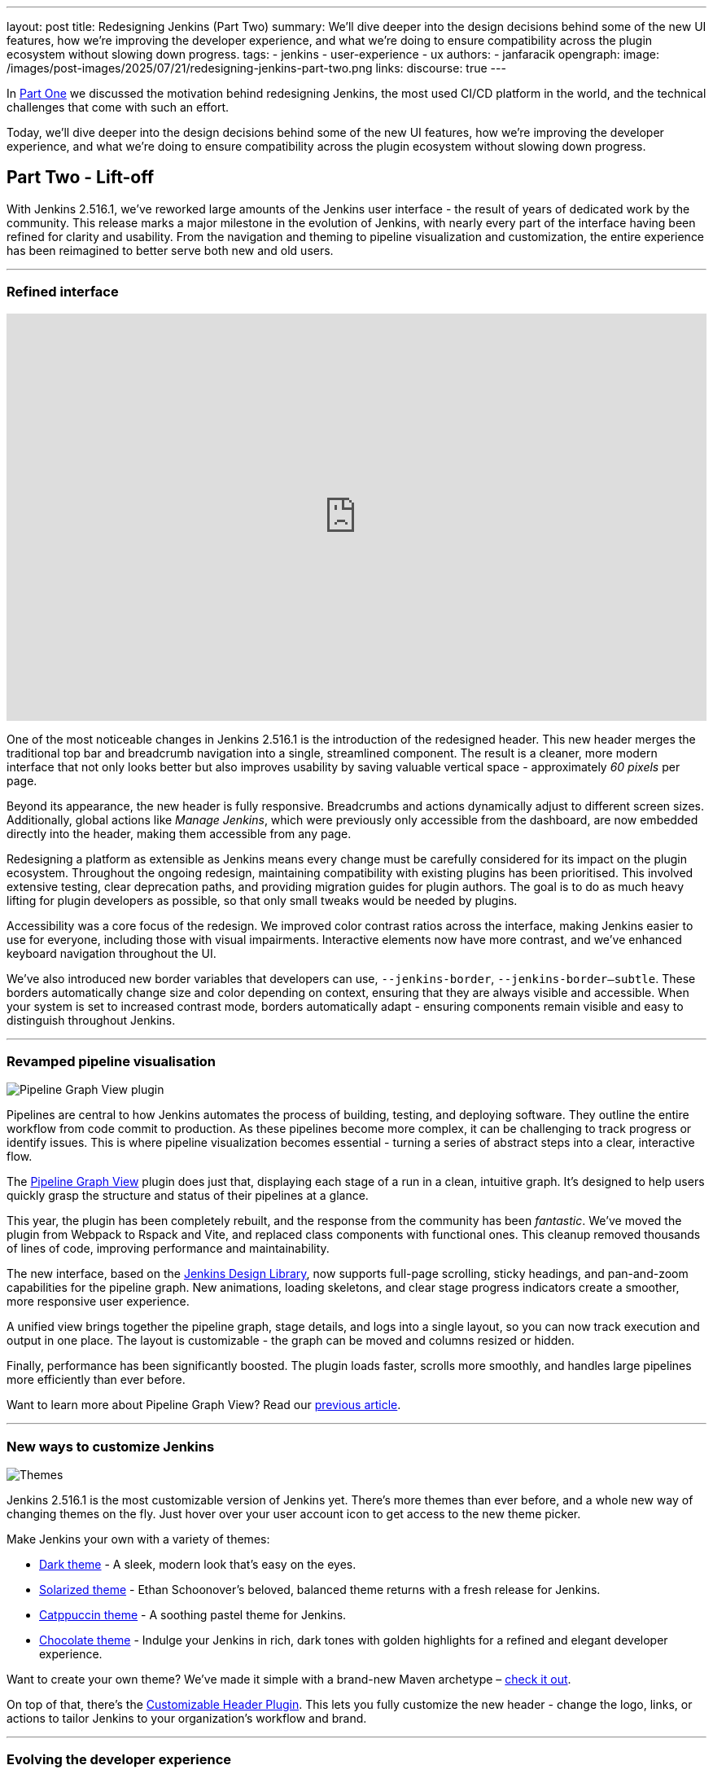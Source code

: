 ---
layout: post
title: Redesigning Jenkins (Part Two)
summary: We'll dive deeper into the design decisions behind some of the new UI features, how we're improving the developer experience, and what we're doing to ensure compatibility across the plugin ecosystem without slowing down progress.
tags:
- jenkins
- user-experience
- ux
authors:
- janfaracik
opengraph:
  image: /images/post-images/2025/07/21/redesigning-jenkins-part-two.png
links:
  discourse: true
---

++++
<div class="custom-block firstone">
    <div class="idk"></div>
    <div class="idk"></div>
    <div class="idk"></div>
    <div class="idk"></div>
    <div class="idk"></div>
</div>

<script>
(function () {
  const startDeg = [-12, -9, -8, -7, -6];
  const maxShift = -20;
  const expFactor = 0.5;
  const scrollSpeed = 0.004;
  const maxDelay = 100; // max scroll delay in px for the first layer

  const endDeg = startDeg.map(
    (s, i) => +(s + maxShift * Math.pow(expFactor, i)).toFixed(2)
  );

  const delay = startDeg.map(
    (_, i) => +(maxDelay * Math.pow(expFactor, i)).toFixed(2)
  );

  const diffs = startDeg.map((s, i) => Math.abs(endDeg[i] - s));
  const maxDiff = Math.max(...diffs);
  const lerp = (a, b, t) => a + (b - a) * t;

  function updateVars() {
    startDeg.forEach((start, i) => {
      const effectiveScroll = Math.max(window.scrollY - delay[i], 0);
      const base = effectiveScroll * scrollSpeed;
      const t = Math.min(base * (maxDiff / diffs[i]), 1);
      const rot = lerp(start, endDeg[i], t).toFixed(2);
      document.body.style.setProperty(`--masthead-rotation-${i + 1}`, `${rot}deg`);
    });
  }

  updateVars();
  window.addEventListener('scroll', updateVars, { passive: true });
})();
</script>
++++

In link:/blog/2025/03/26/design-post/[Part One] we discussed the motivation behind redesigning Jenkins,
the most used CI/CD platform in the world, and the technical challenges that come with such an effort.

Today, we'll dive deeper into the design decisions behind some of the new UI features, how we're improving the developer
experience, and what we're doing to ensure compatibility across the plugin ecosystem without slowing down progress.

== Part Two - Lift-off

With Jenkins 2.516.1, we've reworked large amounts of the Jenkins user interface - the result of years of dedicated work
by the community. This release marks a major milestone in the evolution of Jenkins, with nearly every part of the
interface having been refined for clarity and usability. From the navigation and theming to pipeline visualization
and customization, the entire experience has been reimagined to better serve both new and old users.

---

=== Refined interface

++++
<iframe width="100%" height="500" src="https://www.youtube.com/embed/xLbkNo-Pwac" frameborder="0" allowfullscreen></iframe>
++++

One of the most noticeable changes in Jenkins 2.516.1 is the introduction of the redesigned header. This new header
merges the traditional top bar and breadcrumb navigation into a single, streamlined component. The result is a cleaner,
more modern interface that not only looks better but also improves usability by saving valuable vertical
space - approximately _60 pixels_ per page.

Beyond its appearance, the new header is fully responsive. Breadcrumbs and actions dynamically adjust to different
screen sizes. Additionally, global actions like _Manage Jenkins_, which were previously only accessible from the
dashboard, are now embedded directly into the header, making them accessible from any page.

Redesigning a platform as extensible as Jenkins means every change must be carefully considered for its impact on the
plugin ecosystem. Throughout the ongoing redesign, maintaining compatibility with existing plugins has been prioritised.
This involved extensive testing, clear deprecation paths, and providing migration guides for plugin authors. The goal is
to do as much heavy lifting for plugin developers as possible, so that only small tweaks would be needed by plugins.

Accessibility was a core focus of the redesign. We improved color contrast ratios across the interface, making Jenkins
easier to use for everyone, including those with visual impairments. Interactive elements now have more contrast,
and we’ve enhanced keyboard navigation throughout the UI.

We've also introduced new border variables that developers can use, `--jenkins-border`, `--jenkins-border--subtle`.
These borders automatically change size and color depending on context, ensuring that they are always visible and
accessible. When your system is set to increased contrast mode, borders automatically adapt - ensuring components
remain visible and easy to distinguish throughout Jenkins.

---

=== Revamped pipeline visualisation

++++
<div class="custom-block">
    <img src="/images/post-images/2025/07/21/pipeline-graph-view.png" alt="Pipeline Graph View plugin" />
</div>
++++

Pipelines are central to how Jenkins automates the process of building, testing, and deploying software. They outline
the entire workflow from code commit to production. As these pipelines become more complex, it can be challenging to
track progress or identify issues. This is where pipeline visualization becomes essential - turning a series of
abstract steps into a clear, interactive flow.

The link:https://plugins.jenkins.io/pipeline-graph-view/[Pipeline Graph View] plugin does just that, displaying each
stage of a run in a clean, intuitive graph. It's designed to help users quickly grasp the structure and status of their
pipelines at a glance.

This year, the plugin has been completely rebuilt, and the response from the community has been _fantastic_. We've moved
the plugin from Webpack to Rspack and Vite, and replaced class components with functional ones. This cleanup removed
thousands of lines of code, improving performance and maintainability.

The new interface, based on the link:https://weekly.ci.jenkins.io/design-library/[Jenkins Design Library], now supports
full-page scrolling, sticky headings, and pan-and-zoom capabilities for the pipeline graph. New animations, loading
skeletons, and clear stage progress indicators create a smoother, more responsive user experience.

A unified view brings together the pipeline graph, stage details, and logs into a single layout, so you can now track
execution and output in one place. The layout is customizable - the graph can be moved and columns resized or hidden.

Finally, performance has been significantly boosted. The plugin loads faster, scrolls more smoothly, and
handles large pipelines more efficiently than ever before.

Want to learn more about Pipeline Graph View? Read our link:/blog/2025/05/02/pipeline-graph-view/[previous article].

---

=== New ways to customize Jenkins

++++
<div class="custom-block">
    <img src="/images/post-images/2025/07/21/themes.png" alt="Themes" />
</div>
++++

Jenkins 2.516.1 is the most customizable version of Jenkins yet. There's more themes than ever before, and a whole new
way of changing themes on the fly. Just hover over your user account icon to get access to the new theme picker.

Make Jenkins your own with a variety of themes:

* link:https://plugins.jenkins.io/dark-theme/[Dark theme] - A sleek, modern look that's easy on the eyes.
* link:https://plugins.jenkins.io/solarized-theme/[Solarized theme] - Ethan Schoonover's beloved, balanced theme returns
with a fresh release for Jenkins.
* link:https://plugins.jenkins.io/catppuccin-theme/[Catppuccin theme] - A soothing pastel theme for Jenkins.
* link:https://plugins.jenkins.io/chocolate-theme/[Chocolate theme] - Indulge your Jenkins in rich, dark tones with
golden highlights for a refined and elegant developer experience.

Want to create your own theme? We've made it simple with a brand-new Maven archetype –
link:https://github.com/jenkinsci/archetypes[check it out].

On top of that, there's the link:https://plugins.jenkins.io/customizable-header/[Customizable Header Plugin]. This
lets you fully customize the new header - change the logo, links, or actions to tailor Jenkins to your organization's
workflow and brand.

---

=== Evolving the developer experience

++++
<div class="custom-block developer-exp">
    <img src="/images/logos/jenkins/jenkins.svg" alt="Jenkins logo" />
    <img src="/images/post-images/2025/07/21/plus.svg" alt="Plus" />
    <img src="/images/post-images/2025/07/21/design-library.svg" alt="Jenkins Design Library icon" />
    <img src="/images/post-images/2025/07/21/plus.svg" alt="Plus" />
    <img src="/images/post-images/2025/07/21/intellij.png" alt="IntelliJ icon" />
</div>
++++

Jenkins is powered by hundreds of contributors, but working with its proprietary technologies – particularly Jelly and
Stapler – can be a challenge for newcomers.

==== Jenkins Design Library

At the end of last year, link:https://weekly.ci.jenkins.io/design-library/[Jenkins Design Library 3] was
introduced - a major step forward in modernizing the Jenkins UI and improving the development experience. Jenkins Design
Library is a comprehensive system of reusable UI components, layout patterns, and style guidelines tailored
specifically for Jenkins. It standardizes how interfaces are built, ensuring consistency across plugins and core
features while aligning with modern web practices and accessibility standards.

For contributors, this means a more efficient and reliable way to build user interfaces. Instead of
creating components from scratch or reverse-engineering existing ones, contributors can rely on a shared set of
well-documented, pre-tested elements. This not only speeds up development and reduces bugs, but also makes it easier
for new contributors to get started and follow established UI conventions.

==== Plugin for IntelliJ

To help lower the barrier to entry, the Jenkins community offers an
link:https://plugins.jetbrains.com/plugin/1885-jenkins-development-support[IntelliJ IDEA plugin]. The plugin streamlines
Jenkins development in various ways, such as offering autocompletion and inline documentation for Jelly tags, as well as
autocomplete for link:https://weekly.ci.jenkins.io/design-library/symbols/[Jenkins Symbols].

---

=== Get involved

Jenkins has come a long way in the last few years, and we're incredibly excited for what the future holds.

If you want to get involved in the UI and UX discussions of Jenkins join the link:/sigs/ux[User Experience SIG].

Take advantage of new components and patterns in your plugin via the link:https://weekly.ci.jenkins.io/design-library/[Design Library].

You can watch our monthly meetings on link:https://www.youtube.com/playlist?list=PLN7ajX_VdyaOnsIIsZHsv_fM9QhOcajWe[YouTube] and you can view in-progress work on link:https://github.com/jenkinsci/jenkins/pulls?q=is%3Apr+is%3Aopen+label%3Aweb-ui[GitHub].
